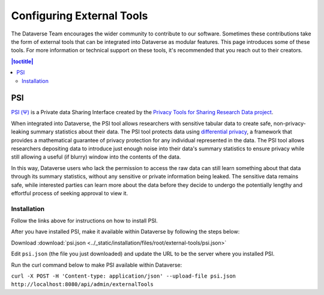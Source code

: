 Configuring External Tools
==========================

The Dataverse Team encourages the wider community to contribute to our software. Sometimes these contributions take the form of external tools that can be integrated into Dataverse as modular features. This page introduces some of these tools. For more information or technical support on these tools, it's recommended that you reach out to their creators.

.. contents:: |toctitle|
  :local:

PSI
----
`PSI (Ψ) <http://privacytools.seas.harvard.edu/psi/>`_ is a Private data Sharing Interface created by the `Privacy Tools for Sharing Research Data project <http://privacytools.seas.harvard.edu/>`_. 

When integrated into Dataverse, the PSI tool allows researchers with sensitive tabular data to create safe, non-privacy-leaking summary statistics about their data. The PSI tool protects data using `differential privacy <https://privacytools.seas.harvard.edu/publications/differential-privacy-primer-non-technical-audience-preliminary-version>`_, a framework that provides a mathematical guarantee of privacy protection for any individual represented in the data. The PSI tool allows researchers depositing data to introduce just enough noise into their data's summary statistics to ensure privacy while still allowing a useful (if blurry) window into the contents of the data. 

In this way, Dataverse users who lack the permission to access the raw data can still learn something about that data through its summary statistics, without any sensitive or private information being leaked. The sensitive data remains safe, while interested parties can learn more about the data before they decide to undergo the potentially lengthy and effortful process of seeking approval to view it.


Installation
~~~~~~~~~~~~~

Follow the links above for instructions on how to install PSI.

After you have installed PSI, make it available within Dataverse by following the steps below:

Download :download:`psi.json <../_static/installation/files/root/external-tools/psi.json>`

Edit ``psi.json`` (the file you just downloaded) and update the URL to be the server where you installed PSI.

Run the curl command below to make PSI available within Dataverse:

``curl -X POST -H 'Content-type: application/json' --upload-file psi.json http://localhost:8080/api/admin/externalTools``
